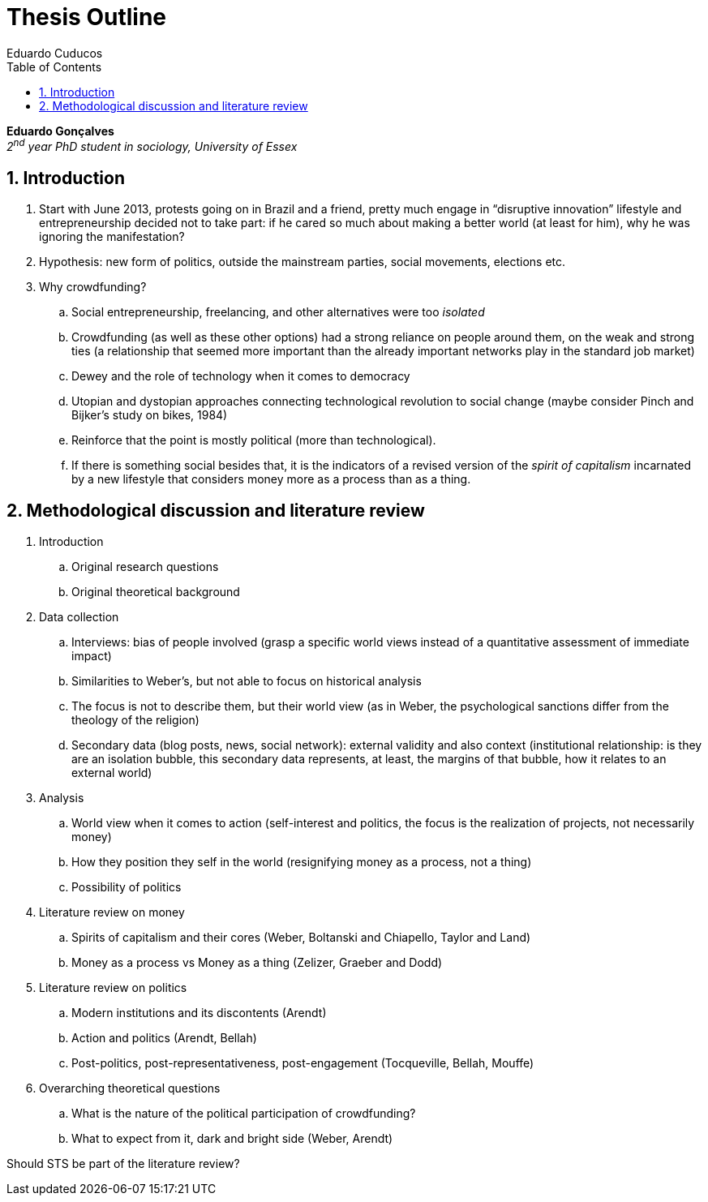 = Thesis Outline
Eduardo Cuducos
:homepage: http://cuducos.me
:numbered:
:toc:
:sectanchors:
:icons: font

*Eduardo Gonçalves* +
_2^nd^ year PhD student in sociology, University of Essex_

== Introduction

. Start with June 2013, protests going on in Brazil and a friend, pretty much engage in “disruptive innovation” lifestyle and entrepreneurship decided not to take part: if he cared so much about making a better world (at least for him), why he was ignoring the manifestation?
. Hypothesis: new form of politics, outside the mainstream parties, social movements, elections etc.
. Why crowdfunding?
.. Social entrepreneurship, freelancing, and other alternatives were too _isolated_
.. Crowdfunding (as well as these other options) had a strong reliance on people around them, on the weak and strong ties (a relationship that seemed more important than the already important networks play in the standard job market)
.. Dewey and the role of technology when it comes to democracy
.. Utopian and dystopian approaches connecting technological revolution to social change (maybe consider Pinch and Bijker's study on bikes, 1984)
.. Reinforce that the point is mostly political (more than technological).
.. If there is something social besides that, it is the indicators of a revised version of the _spirit of capitalism_ incarnated by a new lifestyle that considers money more as a process than as a thing.

== Methodological discussion and literature review

. Introduction
.. Original research questions
.. Original theoretical background 
. Data collection
.. Interviews: bias of people involved (grasp a specific world views instead of a quantitative assessment of immediate impact)
.. Similarities to Weber's, but not able to focus on historical analysis
.. The focus is not to describe them, but their world view (as in Weber, the psychological sanctions differ from the theology of the religion)
.. Secondary data (blog posts, news, social network): external validity and also context (institutional relationship: is they are an isolation bubble, this secondary data represents, at least, the margins of that bubble, how it relates to an external world)
. Analysis
.. World view when it comes to action (self-interest and politics, the focus is the realization of projects, not necessarily money)
.. How they position they self in the world (resignifying money as a process, not a thing)
.. Possibility of politics
. Literature review on money
.. Spirits of capitalism and their cores (Weber, Boltanski and Chiapello, Taylor and Land)
.. Money as a process vs Money as a thing (Zelizer, Graeber and Dodd)
. Literature review on politics
.. Modern institutions and its discontents (Arendt)
.. Action and politics (Arendt, Bellah)
.. Post-politics, post-representativeness, post-engagement (Tocqueville, Bellah, Mouffe)
. Overarching theoretical questions
.. What is the nature of the political participation of crowdfunding?
.. What to expect from it, dark and bright side (Weber, Arendt)

****
Should STS be part of the literature review?
****
